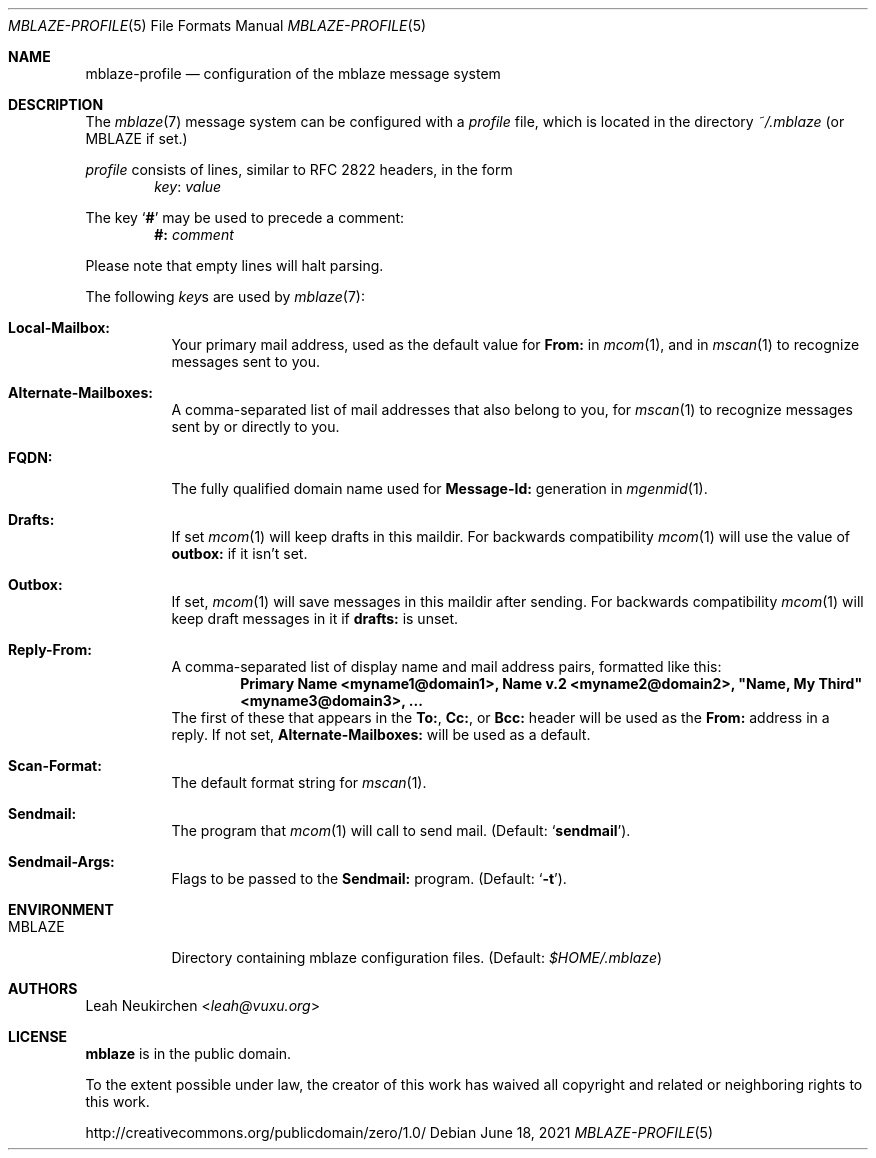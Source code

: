 .Dd June 18, 2021
.Dt MBLAZE-PROFILE 5
.Os
.Sh NAME
.Nm mblaze-profile
.Nd configuration of the mblaze message system
.Sh DESCRIPTION
The
.Xr mblaze 7
message system can be configured with a
.Pa profile
file,
which is located in the directory
.Pa ~/.mblaze
(or
.Ev MBLAZE
if set.)
.Pp
.Pa profile
consists of lines, similar to RFC 2822 headers, in the form
.Dl Ar key Ns \&: Ar value
.Pp
The key
.Sq Cm \&#
may be used to precede a comment:
.Dl Li "#:" Ar comment
.Pp
Please note that empty lines will halt parsing.
.Pp
The following
.Ar key Ns s
are used by
.Xr mblaze 7 :
.Bl -tag -width Ds
.It Li Local\&-Mailbox\&:
Your primary mail address, used as the default value for
.Li From\&:
in
.Xr mcom 1 ,
and in
.Xr mscan 1
to recognize messages sent to you.
.It Li Alternate\&-Mailboxes\&:
A comma-separated list of mail addresses that also belong to you, for
.Xr mscan 1
to recognize messages sent by or directly to you.
.It Li FQDN\&:
The fully qualified domain name used for
.Li Message\&-Id\&:
generation in
.Xr mgenmid 1 .
.It Li Drafts\&:
If set
.Xr mcom 1
will keep drafts in this maildir.
For backwards compatibility
.Xr mcom 1
will use the value of
.Li outbox\&:
if it isn't set.
.It Li Outbox\&:
If set,
.Xr mcom 1
will save messages in this maildir after sending.
For backwards compatibility
.Xr mcom 1
will keep draft messages in it
if
.Li drafts\&:
is unset.
.It Li Reply-From\&:
A comma-separated list of display name and mail address pairs, formatted like this:
.Dl Li Primary Name <myname1@domain1>, Name v.2 <myname2@domain2>, \[dq]Name, My Third\[dq] <myname3@domain3>, ...
The first of these that appears in the
.Li To\&: ,
.Li Cc\&: ,
or
.Li Bcc\&:
header will be used as the
.Li From\&:
address in a reply.
If not set,
.Li Alternate\&-Mailboxes\&:
will be used as a default.
.It Li Scan\&-Format\&:
The default format string for
.Xr mscan 1 .
.It Li Sendmail\&:
The program that
.Xr mcom 1
will call to send mail.
(Default:
.Sq Li sendmail ) .
.It Li Sendmail\&-Args\&:
Flags to be passed to the
.Li Sendmail\&:
program.
(Default:
.Sq Fl t ) .
.El
.Sh ENVIRONMENT
.Bl -tag -width Ds
.It Ev MBLAZE
Directory containing mblaze configuration files.
(Default:
.Pa $HOME/.mblaze )
.El
.Sh AUTHORS
.An Leah Neukirchen Aq Mt leah@vuxu.org
.Sh LICENSE
.Nm mblaze
is in the public domain.
.Pp
To the extent possible under law,
the creator of this work
has waived all copyright and related or
neighboring rights to this work.
.Pp
.Lk http://creativecommons.org/publicdomain/zero/1.0/
